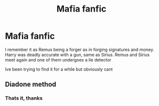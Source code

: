 #+TITLE: Mafia fanfic

* Mafia fanfic
:PROPERTIES:
:Author: GreenTiger77
:Score: 5
:DateUnix: 1617132434.0
:DateShort: 2021-Mar-30
:FlairText: What's That Fic?
:END:
I remember it as Remus being a forger as in forging signatures and money. Harry was deadly accurate with a gun, same as Sirius. Remus and Sirius meet again and one of them undergoes a lie detector

Ive been trying to find it for a while but obviously cant


** Diadone method
:PROPERTIES:
:Author: megakaos888
:Score: 1
:DateUnix: 1617224827.0
:DateShort: 2021-Apr-01
:END:

*** Thats it, thanks
:PROPERTIES:
:Author: GreenTiger77
:Score: 1
:DateUnix: 1617225482.0
:DateShort: 2021-Apr-01
:END:
